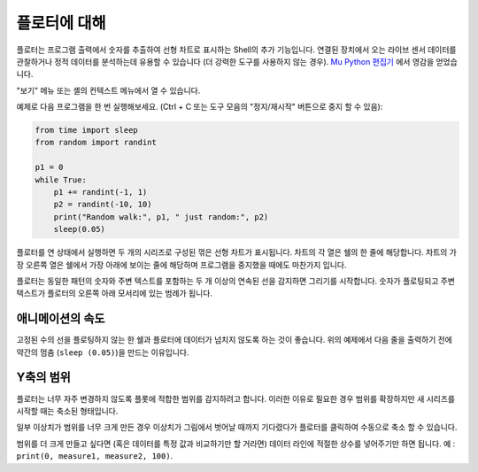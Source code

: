플로터에 대해
==========================
플로터는 프로그램 출력에서 숫자를 추출하여 선형 차트로
표시하는 Shell의 추가 기능입니다. 연결된 장치에서 오는 라이브 센서 데이터를 관찰하거나
정적 데이터를 분석하는데 유용할 수 있습니다 (더 강력한 도구를 사용하지 않는 경우).
`Mu Python 편집기 <https://codewith.mu/>`__ 에서 영감을 얻었습니다.

"보기" 메뉴 또는 셸의 컨텍스트 메뉴에서 열 수 있습니다.

예제로 다음 프로그램을 한 번 실행해보세요. (Ctrl + C 또는 도구 모음의
"정지/재시작" 버튼으로 중지 할 수 있음):

.. code::

	from time import sleep
	from random import randint
	
	p1 = 0
	while True:
	    p1 += randint(-1, 1)
	    p2 = randint(-10, 10)
	    print("Random walk:", p1, " just random:", p2)
	    sleep(0.05)

플로터를 연 상태에서 실행하면 두 개의 시리즈로 구성된 꺾은 선형 차트가 표시됩니다.
차트의 각 열은 쉘의 한 줄에 해당합니다.
차트의 가장 오른쪽 열은 쉘에서 가장 아래에 보이는 줄에 해당하며
프로그램을 중지했을 때에도 마찬가지 입니다.

플로터는 동일한 패턴의 숫자와 주변 텍스트를 포함하는 두 개 이상의 연속된 선을 감지하면
그리기를 시작합니다. 숫자가 플로팅되고 주변 텍스트가
플로터의 오른쪽 아래 모서리에 있는 범례가 됩니다.

애니메이션의 속도
--------------------------------
고정된 수의 선을 플로팅하지 않는 한 쉘과 플로터에 데이터가
넘치지 않도록 하는 것이 좋습니다. 위의 예제에서 다음 줄을 출력하기 전에 약간의 멈춤
(``sleep (0.05)``)을 만드는 이유입니다.

Y축의 범위
-------------------
플로터는 너무 자주 변경하지 않도록 플롯에 적합한 범위를 감지하려고 합니다.
이러한 이유로 필요한 경우 범위를 확장하지만
새 시리즈를 시작할 때는 축소된 형태입니다.

일부 이상치가 범위를 너무 크게 만든 경우 이상치가 그림에서 벗어날 때까지 기다렸다가
플로터를 클릭하여 수동으로 축소 할 수 있습니다.

범위를 더 크게 만들고 싶다면 (혹은 데이터를 특정 값과 비교하기만 할 거라면)
데이터 라인에 적절한 상수를 넣어주기만 하면 됩니다. 예 :
``print(0, measure1, measure2, 100)``.
